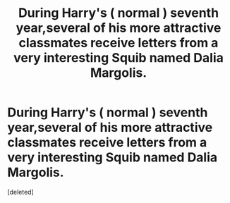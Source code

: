 #+TITLE: During Harry's ( normal ) seventh year,several of his more attractive classmates receive letters from a very interesting Squib named Dalia Margolis.

* During Harry's ( normal ) seventh year,several of his more attractive classmates receive letters from a very interesting Squib named Dalia Margolis.
:PROPERTIES:
:Score: 0
:DateUnix: 1551981385.0
:DateShort: 2019-Mar-07
:FlairText: Prompt
:END:
[deleted]

